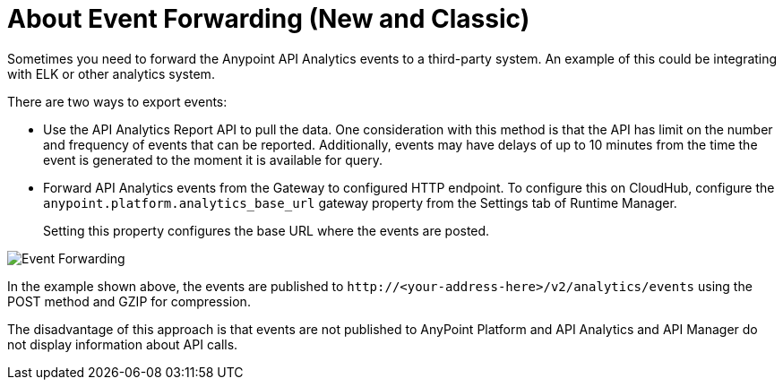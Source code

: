 = About Event Forwarding (New and Classic)

Sometimes you need to forward the Anypoint API Analytics events to a third-party system. An example of this could be integrating with ELK or other analytics system. 

There are two ways to export events:

* Use the API Analytics Report API to pull the data. One consideration with this method is that the API has limit on the number and frequency of events that can be reported. Additionally, events may have delays of up to 10 minutes from the time the event is generated to the moment it is available for query.

* Forward API Analytics events from the Gateway to configured HTTP endpoint. To configure this on CloudHub, configure the `anypoint.platform.analytics_base_url` gateway property from the Settings tab of Runtime Manager.
+
Setting this property configures the base URL where the events are posted.

image::analytics-event-forwarding.png[Event Forwarding]

In the example shown above, the events are published to `+http://<your-address-here>/v2/analytics/events+` using the POST method and GZIP for compression.

The disadvantage of this approach is that events are not published to AnyPoint Platform and API Analytics and API Manager do not display information about API calls.
